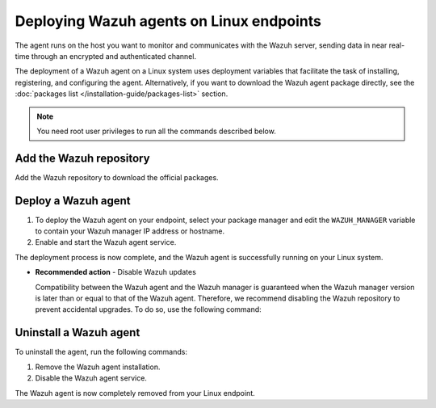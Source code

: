 .. Copyright (C) 2015, Wazuh, Inc.

.. meta::
  :description: Learn how to deploy the Wazuh agent on Linux with deployment variables that facilitate the task of installing, registering, and configuring the agent.

.. _wazuh_agent_package_linux:

Deploying Wazuh agents on Linux endpoints
=========================================

The agent runs on the host you want to monitor and communicates with the Wazuh server, sending data in near real-time through an encrypted and authenticated channel.

The deployment of a Wazuh agent on a Linux system uses deployment variables that facilitate the task of installing, registering, and configuring the agent. Alternatively, if you want to download the Wazuh agent package directly, see the :doc:`packages list </installation-guide/packages-list>` section.

.. note:: You need root user privileges to run all the commands described below.

Add the Wazuh repository
-------------------------

Add the Wazuh repository to download the official packages.

.. tabs::


  .. group-tab:: Yum


    .. include:: ../../_templates/installations/wazuh/yum/add_repository.rst



  .. group-tab:: APT


    .. include:: ../../_templates/installations/wazuh/deb/add_repository.rst



  .. group-tab:: ZYpp


    .. include:: ../../_templates/installations/wazuh/zypp/add_repository.rst



Deploy a Wazuh agent
--------------------

#. To deploy the Wazuh agent on your endpoint, select your package manager and edit the ``WAZUH_MANAGER`` variable to contain your Wazuh manager IP address or hostname.

   .. tabs::

      .. group-tab:: Yum

         .. code-block:: console

            # WAZUH_MANAGER="10.0.0.2" yum install wazuh-agent|WAZUH_AGENT_RPM_PKG_INSTALL|

         For additional deployment options such as agent name, agent group, and registration password, see the :doc:`Deployment variables for Linux </user-manual/deployment-variables/deployment-variables-linux>` section.

          .. note:: Alternatively, if you want to install an agent without registering it, omit the deployment variables. To learn more about the different registration methods, see the :doc:`Wazuh agent enrollment </user-manual/agent-enrollment/index>` section.

      .. group-tab:: APT

         .. code-block:: console

            # WAZUH_MANAGER="10.0.0.2" apt-get install wazuh-agent|WAZUH_AGENT_DEB_PKG_INSTALL|

         For additional deployment options such as agent name, agent group, and registration password, see the :doc:`Deployment variables for Linux </user-manual/deployment-variables/deployment-variables-linux>` section.

         .. note:: Alternatively, if you want to install an agent without registering it, omit the deployment variables. To learn more about the different registration methods, see the :doc:`Wazuh agent enrollment </user-manual/agent-enrollment/index>` section.

      .. group-tab:: ZYpp

         .. code-block:: console

            # WAZUH_MANAGER="10.0.0.2" zypper install wazuh-agent|WAZUH_AGENT_ZYPP_PKG_INSTALL|

         For additional deployment options such as agent name, agent group, and registration password, see the :doc:`Deployment variables for Linux </user-manual/deployment-variables/deployment-variables-linux>` section.

         .. note:: Alternatively, if you want to install an agent without registering it, omit the deployment variables. To learn more about the different registration methods, see the :doc:`Wazuh agent enrollment </user-manual/agent-enrollment/index>` section.

#. Enable and start the Wazuh agent service.

   .. include:: ../../_templates/installations/wazuh/common/enable_wazuh_agent_service.rst

The deployment process is now complete, and the Wazuh agent is successfully running on your Linux system.

- **Recommended action** -  Disable Wazuh updates

  Compatibility between the Wazuh agent and the Wazuh manager is guaranteed when the Wazuh manager version is later than or equal to that of the Wazuh agent. Therefore, we recommend disabling the Wazuh repository to prevent accidental upgrades. To do so, use the following command:

    .. tabs::


      .. group-tab:: Yum


        .. include:: ../../_templates/installations/wazuh/yum/disabling_repository.rst



      .. group-tab:: APT


        .. include:: ../../_templates/installations/wazuh/deb/disabling_repository.rst



      .. group-tab:: ZYpp

        .. include:: ../../_templates/installations/wazuh/zypp/disabling_repository.rst


Uninstall a Wazuh agent
-----------------------

To uninstall the agent, run the following commands:


#. Remove the Wazuh agent installation.


   .. tabs::


     .. group-tab:: Yum


       .. include:: ../../_templates/installations/wazuh/yum/uninstall_wazuh_agent.rst



     .. group-tab:: APT


       .. include:: ../../_templates/installations/wazuh/deb/uninstall_wazuh_agent.rst



     .. group-tab:: ZYpp


       .. include:: ../../_templates/installations/wazuh/zypp/uninstall_wazuh_agent.rst



#. Disable the Wazuh agent service.

   .. include:: ../../_templates/installations/wazuh/common/disable_wazuh_agent_service.rst


The Wazuh agent is now completely removed from your Linux endpoint.
